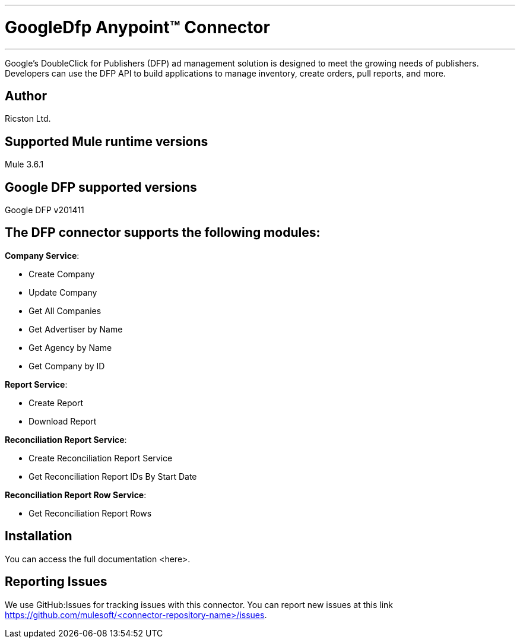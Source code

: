 :mule_version: 3.6.1
---
= GoogleDfp Anypoint™ Connector
---

Google's DoubleClick for Publishers (DFP) ad management solution is designed to meet the growing needs of publishers.
Developers can use the DFP API to build applications to manage inventory, create orders, pull reports, and more.

== Author
Ricston Ltd.

== Supported Mule runtime versions
Mule {mule_version}

== Google DFP supported versions
Google DFP v201411

== The DFP connector supports the following modules:
*Company Service*:

* Create Company
* Update Company
* Get All Companies
* Get Advertiser by Name
* Get Agency by Name
* Get Company by ID

*Report Service*:

* Create Report
* Download Report

*Reconciliation Report Service*:

* Create Reconciliation Report Service
* Get Reconciliation Report IDs By Start Date

*Reconciliation Report Row Service*:

* Get Reconciliation Report Rows

== Installation 

You can access the full documentation <here>.

== Reporting Issues

We use GitHub:Issues for tracking issues with this connector. You can report new issues at this link https://github.com/mulesoft/<connector-repository-name>/issues.
